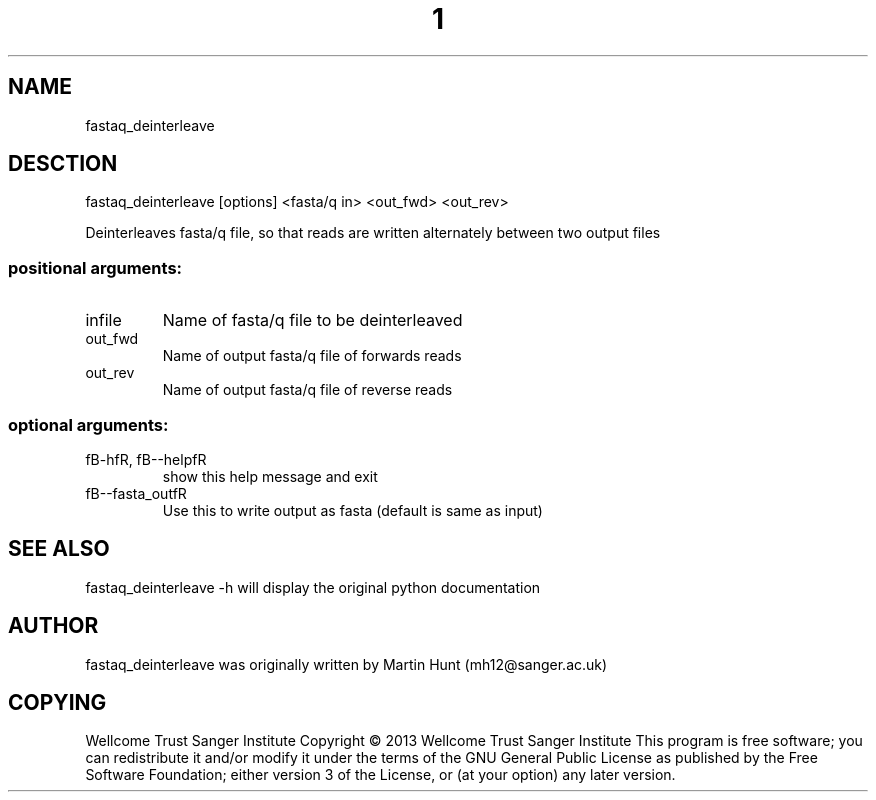 ." DO NOT MODIFY THIS FILE! It was generated by help2man 1.40.10.
.TH "1" "October 2014" " fastaq_deinterleave [options] <fasta/q in> <out_fwd> <out_rev>" "fastaq_deinterleave"
.SH NAME
fastaq_deinterleave
.SH DESCTION
fastaq_deinterleave [options] <fasta/q in> <out_fwd> <out_rev>
.PP
Deinterleaves fasta/q file, so that reads are written alternately between two
output files
.SS "positional arguments:"
.TP
infile
Name of fasta/q file to be deinterleaved
.TP
out_fwd
Name of output fasta/q file of forwards reads
.TP
out_rev
Name of output fasta/q file of reverse reads
.SS "optional arguments:"
.TP
fB-hfR, fB--helpfR
show this help message and exit
.TP
fB--fasta_outfR
Use this to write output as fasta (default is same as input)
.PP
.SH "SEE ALSO"
fastaq_deinterleave -h will display the original python documentation








.PP

.SH "AUTHOR"
.sp
fastaq_deinterleave was originally written by Martin Hunt (mh12@sanger\&.ac\&.uk)
.SH "COPYING"
.sp
Wellcome Trust Sanger Institute Copyright \(co 2013 Wellcome Trust Sanger Institute This program is free software; you can redistribute it and/or modify it under the terms of the GNU General Public License as published by the Free Software Foundation; either version 3 of the License, or (at your option) any later version\&.
